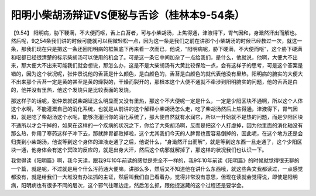 阳明小柴胡汤辩证VS便秘与舌诊（桂林本9-54条）
=============================================

【9.54】  阳明病，胁下鞕满，不大便而呕，舌上白苔者，可与小柴胡汤，上焦得通，津液得下，胃气因和，身濈然汗出而解也。
然后呢，9之54条我们讲的时候可能就可以稍微轻松一点，因为这一条是我们之前在讲那个小柴胡汤的时候已经教过一次，就这一条，那我们现在只是把这一条还回阳明病的框架底下再来看一次而已，他说，“阳明病呢，胁下硬满，不大便而呕”，这个胁下硬满和呕都已经很清楚的标示柴胡汤可以使用的机会了。可是这一条它中间加杂了一点给我们，是什么，他就说，他啊，大便大不出来，那大便大不出来可能我们就会想说，那怎么办，这是不是大柴胡汤有大黄比较保险一点，会有这样子的思考，可是这个答案是错的，因为这个状况呢，张仲景说他的舌苔是什么颜色，是白颜色的，舌苔是白颜色的就代表他没有里热，阳明病的腑实的大便大不出来那个舌苔一定是黄的甚至是黄的燥裂的，干燥而裂开的，那根本这个大便不通就不牵涉到阳明腑实的问题，他的舌苔是白的，他并没有里热，他这个发烧只是比较表面的发烧。

那这样子的话呢，张仲景就说柴胡证这么明显而又没有里热，那这个不大便呢一定是什么，一定是少阳区块不通啊，所以这个人体这个水啊，不能灌溉自己的消化系统，也就是从前讲的这个解释小柴胡汤怎么走，吃了柴胡汤然后上焦得通，津液得下，胃气因和，就是吃了柴胡汤这个水呢，能够浇灌回你的消化系统了，那大便自然就有水润它，所以一开始就不是热的问题，而是少阳区块不通所以才会干掉的，如果在这样的一个疾病的状况之下，你给了大柴胡汤啊，反而是把这个人打虚掉，因为他里面的消化轴没有那么热，你用了寒药这样子冲下去，那就脾胃都败掉啦，这个尤其我们今天的人脾胃也蛮容易倒掉的，因此呢，在这个地方还是会归类到小柴胡汤，他说等到这个身体的津液走通了之后，他说什么，“身濈然汗出而解”，就是等到这东西一旦走通了，这个少阳区块一通，他身体会有这个冥眩的反应的，就是出身大汗，然后这个病邪就解掉了，那这样的状况我们也认识一下。

我觉得读《阳明篇》啊，我今天读，跟我9年10年前读的感觉是完全不一样的，我9年10年前读《阳明篇》的时候就觉得很无聊的一个篇，就是呢，不过就是用个什么泻药通大便嘛，讲那么多，然后又不知道他在讲什么东西哦，就这些条文我都读过，一点感觉都没有，就是给我们一大堆没有办法抓的主证，然后叫我们自己看着办，觉得非常没有意思，但现在读就会觉得说，即使是阳明病，阳明病也有很多不同的层次，这个邪气往哪边走，然后怎么抓，跟他捉迷藏的这个过程还是要学会。
